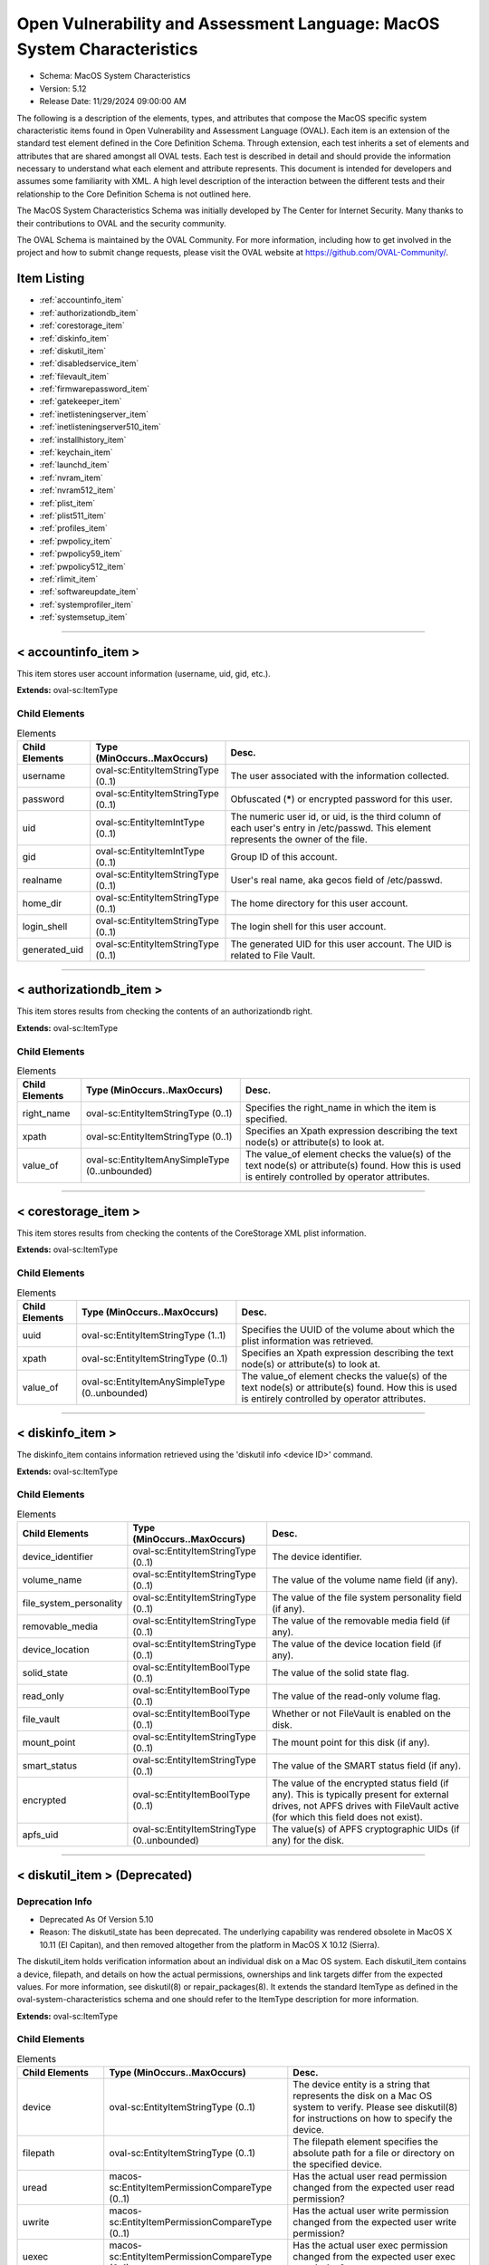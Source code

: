Open Vulnerability and Assessment Language: MacOS System Characteristics  
=========================================================
* Schema: MacOS System Characteristics  
* Version: 5.12  
* Release Date: 11/29/2024 09:00:00 AM

The following is a description of the elements, types, and attributes that compose the MacOS specific system characteristic items found in Open Vulnerability and Assessment Language (OVAL). Each item is an extension of the standard test element defined in the Core Definition Schema. Through extension, each test inherits a set of elements and attributes that are shared amongst all OVAL tests. Each test is described in detail and should provide the information necessary to understand what each element and attribute represents. This document is intended for developers and assumes some familiarity with XML. A high level description of the interaction between the different tests and their relationship to the Core Definition Schema is not outlined here.

The MacOS System Characteristics Schema was initially developed by The Center for Internet Security. Many thanks to their contributions to OVAL and the security community.

The OVAL Schema is maintained by the OVAL Community. For more information, including how to get involved in the project and how to submit change requests, please visit the OVAL website at https://github.com/OVAL-Community/.

Item Listing  
---------------------------------------------------------
* :ref:`accountinfo_item`  
* :ref:`authorizationdb_item`  
* :ref:`corestorage_item`  
* :ref:`diskinfo_item`  
* :ref:`diskutil_item`  
* :ref:`disabledservice_item`  
* :ref:`filevault_item`  
* :ref:`firmwarepassword_item`  
* :ref:`gatekeeper_item`  
* :ref:`inetlisteningserver_item`  
* :ref:`inetlisteningserver510_item`  
* :ref:`installhistory_item`  
* :ref:`keychain_item`  
* :ref:`launchd_item`  
* :ref:`nvram_item`  
* :ref:`nvram512_item`  
* :ref:`plist_item`  
* :ref:`plist511_item`  
* :ref:`profiles_item`  
* :ref:`pwpolicy_item`  
* :ref:`pwpolicy59_item`  
* :ref:`pwpolicy512_item`  
* :ref:`rlimit_item`  
* :ref:`softwareupdate_item`  
* :ref:`systemprofiler_item`  
* :ref:`systemsetup_item`  
  
______________
  
.. _accountinfo_item:  
  
< accountinfo_item >  
---------------------------------------------------------
This item stores user account information (username, uid, gid, etc.).

**Extends:** oval-sc:ItemType

Child Elements  
^^^^^^^^^^^^^^^^^^^^^^^^^^^^^^^^^^^^^^^^^^^^^^^^^^^^^^^^^
.. list-table:: Elements  
    :header-rows: 1  
  
    * - Child Elements  
      - Type (MinOccurs..MaxOccurs)  
      - Desc.  
    * - username  
      - oval-sc:EntityItemStringType (0..1)  
      - The user associated with the information collected.  
    * - password  
      - oval-sc:EntityItemStringType (0..1)  
      - Obfuscated (*****) or encrypted password for this user.  
    * - uid  
      - oval-sc:EntityItemIntType (0..1)  
      - The numeric user id, or uid, is the third column of each user's entry in /etc/passwd. This element represents the owner of the file.  
    * - gid  
      - oval-sc:EntityItemIntType (0..1)  
      - Group ID of this account.  
    * - realname  
      - oval-sc:EntityItemStringType (0..1)  
      - User's real name, aka gecos field of /etc/passwd.  
    * - home_dir  
      - oval-sc:EntityItemStringType (0..1)  
      - The home directory for this user account.  
    * - login_shell  
      - oval-sc:EntityItemStringType (0..1)  
      - The login shell for this user account.  
    * - generated_uid  
      - oval-sc:EntityItemStringType (0..1)  
      - The generated UID for this user account. The UID is related to File Vault.  
  
______________
  
.. _authorizationdb_item:  
  
< authorizationdb_item >  
---------------------------------------------------------
This item stores results from checking the contents of an authorizationdb right.

**Extends:** oval-sc:ItemType

Child Elements  
^^^^^^^^^^^^^^^^^^^^^^^^^^^^^^^^^^^^^^^^^^^^^^^^^^^^^^^^^
.. list-table:: Elements  
    :header-rows: 1  
  
    * - Child Elements  
      - Type (MinOccurs..MaxOccurs)  
      - Desc.  
    * - right_name  
      - oval-sc:EntityItemStringType (0..1)  
      - Specifies the right_name in which the item is specified.  
    * - xpath  
      - oval-sc:EntityItemStringType (0..1)  
      - Specifies an Xpath expression describing the text node(s) or attribute(s) to look at.  
    * - value_of  
      - oval-sc:EntityItemAnySimpleType (0..unbounded)  
      - The value_of element checks the value(s) of the text node(s) or attribute(s) found. How this is used is entirely controlled by operator attributes.  
  
______________
  
.. _corestorage_item:  
  
< corestorage_item >  
---------------------------------------------------------
This item stores results from checking the contents of the CoreStorage XML plist information.

**Extends:** oval-sc:ItemType

Child Elements  
^^^^^^^^^^^^^^^^^^^^^^^^^^^^^^^^^^^^^^^^^^^^^^^^^^^^^^^^^
.. list-table:: Elements  
    :header-rows: 1  
  
    * - Child Elements  
      - Type (MinOccurs..MaxOccurs)  
      - Desc.  
    * - uuid  
      - oval-sc:EntityItemStringType (1..1)  
      - Specifies the UUID of the volume about which the plist information was retrieved.  
    * - xpath  
      - oval-sc:EntityItemStringType (0..1)  
      - Specifies an Xpath expression describing the text node(s) or attribute(s) to look at.  
    * - value_of  
      - oval-sc:EntityItemAnySimpleType (0..unbounded)  
      - The value_of element checks the value(s) of the text node(s) or attribute(s) found. How this is used is entirely controlled by operator attributes.  
  
______________
  
.. _diskinfo_item:  
  
< diskinfo_item >  
---------------------------------------------------------
The diskinfo_item contains information retrieved using the 'diskutil info <device ID>' command.

**Extends:** oval-sc:ItemType

Child Elements  
^^^^^^^^^^^^^^^^^^^^^^^^^^^^^^^^^^^^^^^^^^^^^^^^^^^^^^^^^
.. list-table:: Elements  
    :header-rows: 1  
  
    * - Child Elements  
      - Type (MinOccurs..MaxOccurs)  
      - Desc.  
    * - device_identifier  
      - oval-sc:EntityItemStringType (0..1)  
      - The device identifier.  
    * - volume_name  
      - oval-sc:EntityItemStringType (0..1)  
      - The value of the volume name field (if any).  
    * - file_system_personality  
      - oval-sc:EntityItemStringType (0..1)  
      - The value of the file system personality field (if any).  
    * - removable_media  
      - oval-sc:EntityItemStringType (0..1)  
      - The value of the removable media field (if any).  
    * - device_location  
      - oval-sc:EntityItemStringType (0..1)  
      - The value of the device location field (if any).  
    * - solid_state  
      - oval-sc:EntityItemBoolType (0..1)  
      - The value of the solid state flag.  
    * - read_only  
      - oval-sc:EntityItemBoolType (0..1)  
      - The value of the read-only volume flag.  
    * - file_vault  
      - oval-sc:EntityItemBoolType (0..1)  
      - Whether or not FileVault is enabled on the disk.  
    * - mount_point  
      - oval-sc:EntityItemStringType (0..1)  
      - The mount point for this disk (if any).  
    * - smart_status  
      - oval-sc:EntityItemStringType (0..1)  
      - The value of the SMART status field (if any).  
    * - encrypted  
      - oval-sc:EntityItemBoolType (0..1)  
      - The value of the encrypted status field (if any). This is typically present for external drives, not APFS drives with FileVault active (for which this field does not exist).  
    * - apfs_uid  
      - oval-sc:EntityItemStringType (0..unbounded)  
      - The value(s) of APFS cryptographic UIDs (if any) for the disk.  
  
______________
  
.. _diskutil_item:  
  
< diskutil_item > (Deprecated)  
---------------------------------------------------------
Deprecation Info  
^^^^^^^^^^^^^^^^^^^^^^^^^^^^^^^^^^^^^^^^^^^^^^^^^^^^^^^^^
* Deprecated As Of Version 5.10  
* Reason: The diskutil_state has been deprecated. The underlying capability was rendered obsolete in MacOS X 10.11 (El Capitan), and then removed altogether from the platform in MacOS X 10.12 (Sierra).  
  
The diskutil_item holds verification information about an individual disk on a Mac OS system. Each diskutil_item contains a device, filepath, and details on how the actual permissions, ownerships and link targets differ from the expected values. For more information, see diskutil(8) or repair_packages(8). It extends the standard ItemType as defined in the oval-system-characteristics schema and one should refer to the ItemType description for more information.

**Extends:** oval-sc:ItemType

Child Elements  
^^^^^^^^^^^^^^^^^^^^^^^^^^^^^^^^^^^^^^^^^^^^^^^^^^^^^^^^^
.. list-table:: Elements  
    :header-rows: 1  
  
    * - Child Elements  
      - Type (MinOccurs..MaxOccurs)  
      - Desc.  
    * - device  
      - oval-sc:EntityItemStringType (0..1)  
      - The device entity is a string that represents the disk on a Mac OS system to verify. Please see diskutil(8) for instructions on how to specify the device.  
    * - filepath  
      - oval-sc:EntityItemStringType (0..1)  
      - The filepath element specifies the absolute path for a file or directory on the specified device.  
    * - uread  
      - macos-sc:EntityItemPermissionCompareType (0..1)  
      - Has the actual user read permission changed from the expected user read permission?  
    * - uwrite  
      - macos-sc:EntityItemPermissionCompareType (0..1)  
      - Has the actual user write permission changed from the expected user write permission?  
    * - uexec  
      - macos-sc:EntityItemPermissionCompareType (0..1)  
      - Has the actual user exec permission changed from the expected user exec permission?  
    * - gread  
      - macos-sc:EntityItemPermissionCompareType (0..1)  
      - Has the actual group read permission changed from the expected group read permission?  
    * - gwrite  
      - macos-sc:EntityItemPermissionCompareType (0..1)  
      - Has the actual group write permission changed from the expected group write permission?  
    * - gexec  
      - macos-sc:EntityItemPermissionCompareType (0..1)  
      - Has the actual group exec permission changed from the expected group exec permission?  
    * - oread  
      - macos-sc:EntityItemPermissionCompareType (0..1)  
      - Has the actual others read permission changed from the expected others read permission?  
    * - owrite  
      - macos-sc:EntityItemPermissionCompareType (0..1)  
      - Has the actual others write permission changed from the expected others write permission?  
    * - oexec  
      - macos-sc:EntityItemPermissionCompareType (0..1)  
      - Has the actual others exec permission changed from the expected others exec permission?  
    * - user_differs  
      - oval-sc:EntityItemBoolType (0..1)  
      - Has the actual user changed from the expected user?  
    * - actual_user  
      - oval-sc:EntityItemIntType (0..1)  
      - The actual user of the file/directory.  
    * - expected_user  
      - oval-sc:EntityItemIntType (0..1)  
      - The expected user of the file/directory.  
    * - group_differs  
      - oval-sc:EntityItemBoolType (0..1)  
      - Has the actual group changed from the expected group?  
    * - actual_group  
      - oval-sc:EntityItemIntType (0..1)  
      - The actual group of the file/directory.  
    * - expected_group  
      - oval-sc:EntityItemIntType (0..1)  
      - The expected group of the file/directory.  
    * - symlink_differs  
      - oval-sc:EntityItemBoolType (0..1)  
      - Has the actual symlink changed from the expected symlink?  
    * - actual_symlink  
      - oval-sc:EntityItemStringType (0..1)  
      - The actual symlink of the file/directory.  
    * - expected_symlink  
      - oval-sc:EntityItemStringType (0..1)  
      - The expected symlink of the file/directory.  
  
______________
  
.. _disabledservice_item:  
  
< disabledservice_item >  
---------------------------------------------------------
This item stores results from checking a launchd domain for disabled services.

**Extends:** oval-sc:ItemType

Child Elements  
^^^^^^^^^^^^^^^^^^^^^^^^^^^^^^^^^^^^^^^^^^^^^^^^^^^^^^^^^
.. list-table:: Elements  
    :header-rows: 1  
  
    * - Child Elements  
      - Type (MinOccurs..MaxOccurs)  
      - Desc.  
    * - label  
      - oval-sc:EntityItemStringType (1..1)  
      - Specifies the name of the agent/daemon.  
    * - disabled  
      - oval-sc:EntityItemBoolType (0..1)  
      - Specifies the actual status of the service as indicated by the output of the 'launchctl print-disabled <domain>' command.  
  
______________
  
.. _filevault_item:  
  
< filevault_item >  
---------------------------------------------------------
The filevault_item stores information about the status of File Vault on the machine.

**Extends:** oval-sc:ItemType

Child Elements  
^^^^^^^^^^^^^^^^^^^^^^^^^^^^^^^^^^^^^^^^^^^^^^^^^^^^^^^^^
.. list-table:: Elements  
    :header-rows: 1  
  
    * - Child Elements  
      - Type (MinOccurs..MaxOccurs)  
      - Desc.  
    * - status  
      - macos-sc:EntityItemFileVaultStatusType (0..1)  
      - The status element contains the File Vault status on the machine. If encryption is in progress, the status will be 'encrypting', otherwise it will be 'enabled' or 'disabled'.  
  
.. _EntityItemFileVaultStatusType:  
  
== EntityItemFileVaultStatusType ==  
---------------------------------------------------------
**Restricts:** oval-sc:EntityItemStringType

.. list-table:: Enumeration Values  
    :header-rows: 1  
  
    * - Value  
      - Description  
    * - enabled  
      - (No Description)  
    * - disabled  
      - (No Description)  
    * - encrypting  
      - (No Description)  
    * -   
      - | The empty string value is permitted here to allow for detailed error reporting.  
  
______________
  
.. _firmwarepassword_item:  
  
< firmwarepassword_item >  
---------------------------------------------------------
The firmwarepassword_item stores information about the status of the firmwarepasswd command on the machine.

**Extends:** oval-sc:ItemType

Child Elements  
^^^^^^^^^^^^^^^^^^^^^^^^^^^^^^^^^^^^^^^^^^^^^^^^^^^^^^^^^
.. list-table:: Elements  
    :header-rows: 1  
  
    * - Child Elements  
      - Type (MinOccurs..MaxOccurs)  
      - Desc.  
    * - enabled  
      - oval-sc:EntityItemBoolType (0..1)  
      - The status element describes whether or not a firmware password is enabled on the machine.  
  
______________
  
.. _gatekeeper_item:  
  
< gatekeeper_item >  
---------------------------------------------------------
This item stores results from checking the settings of the Gatekeeper.

**Extends:** oval-sc:ItemType

Child Elements  
^^^^^^^^^^^^^^^^^^^^^^^^^^^^^^^^^^^^^^^^^^^^^^^^^^^^^^^^^
.. list-table:: Elements  
    :header-rows: 1  
  
    * - Child Elements  
      - Type (MinOccurs..MaxOccurs)  
      - Desc.  
    * - enabled  
      - oval-sc:EntityItemBoolType (1..1)  
      - The status of Gatekeeper assessments.  
    * - require_developer_id  
      - oval-sc:EntityItemBoolType (1..1)  
      - The status of Gatekeeper enforcement of app developer id.  
    * - unlabeled  
      - oval-sc:EntityItemStringType (0..unbounded)  
      - The path to an unsigned application folder to which Gatekeeper has granted execute permission.  
  
______________
  
.. _inetlisteningserver_item:  
  
< inetlisteningserver_item > (Deprecated)  
---------------------------------------------------------
Deprecation Info  
^^^^^^^^^^^^^^^^^^^^^^^^^^^^^^^^^^^^^^^^^^^^^^^^^^^^^^^^^
* Deprecated As Of Version 5.10  
* Reason: The inetlisteningserver_item has been deprecated and replaced by the inetlisteningserver510_item. The name of an application cannot be used to uniquely identify an application that is listening on the network. As a result, the inetlisteningserver510_object utilizes the protocol, local_address, and local_port entities to uniquely identify an application listening on the network. Please see the inetlisteningserver510_item for additional information.  
  
An inet listening server item stores the results of checking for network servers currently active on a system.

**Extends:** oval-sc:ItemType

Child Elements  
^^^^^^^^^^^^^^^^^^^^^^^^^^^^^^^^^^^^^^^^^^^^^^^^^^^^^^^^^
.. list-table:: Elements  
    :header-rows: 1  
  
    * - Child Elements  
      - Type (MinOccurs..MaxOccurs)  
      - Desc.  
    * - program_name  
      - oval-sc:EntityItemStringType (0..1)  
      - This is the name of the communicating program.  
    * - local_address  
      - oval-sc:EntityItemIPAddressStringType (0..1)  
      - This is the IP address of the network interface on which the program listens. Note that the IP address can be IPv4 or IPv6.  
    * - local_full_address  
      - oval-sc:EntityItemStringType (0..1)  
      - This is the IP address and network port on which the program listens, equivalent to local_address:local_port. Note that the IP address can be IPv4 or IPv6.  
    * - local_port  
      - oval-sc:EntityItemIntType (0..1)  
      - This is the TCP or UDP port on which the program listens. Note that this is not a list -- if a program listens on multiple ports, or on a combination of TCP and UDP, each will have its own entry in the table data stored by this item.  
    * - foreign_address  
      - oval-sc:EntityItemIPAddressStringType (0..1)  
      - This is the IP address with which the program is communicating, or with which it will communicate, in the case of a listening server. Note that the IP address can be IPv4 or IPv6.  
    * - foreign_full_address  
      - oval-sc:EntityItemStringType (0..1)  
      - This is the IP address and network port to which the program is communicating or will accept communications from, equivalent to foreign_address:foreign_port. Note that the IP address can be IPv4 or IPv6.  
    * - foreign_port  
      - oval-sc:EntityItemStringType (0..1)  
      - This is the TCP or UDP port to which the program communicates. In the case of a listening program accepting new connections, this is usually '0'.  
    * - pid  
      - oval-sc:EntityItemIntType (0..1)  
      - This is the process ID of the process. The process in question is that of the program communicating on the network.  
    * - protocol  
      - oval-sc:EntityItemStringType (0..1)  
      - This is the transport-layer protocol, in lowercase: tcp or udp.  
    * - user_id  
      - oval-sc:EntityItemStringType (0..1)  
      - The numeric user id, or uid, is the third column of each user's entry in /etc/passwd. It represents the owner, and thus privilege level, of the specified program.  
  
______________
  
.. _inetlisteningserver510_item:  
  
< inetlisteningserver510_item >  
---------------------------------------------------------
An inet listening server item stores the results of checking for network servers currently active on a system.

**Extends:** oval-sc:ItemType

Child Elements  
^^^^^^^^^^^^^^^^^^^^^^^^^^^^^^^^^^^^^^^^^^^^^^^^^^^^^^^^^
.. list-table:: Elements  
    :header-rows: 1  
  
    * - Child Elements  
      - Type (MinOccurs..MaxOccurs)  
      - Desc.  
    * - protocol  
      - oval-sc:EntityItemStringType (0..1)  
      - This is the transport-layer protocol, in lowercase: tcp or udp.  
    * - local_address  
      - oval-sc:EntityItemIPAddressStringType (0..1)  
      - This is the IP address of the network interface on which the program listens. Note that the IP address can be IPv4 or IPv6.  
    * - local_port  
      - oval-sc:EntityItemIntType (0..1)  
      - This is the TCP or UDP port on which the program listens. Note that this is not a list -- if a program listens on multiple ports, or on a combination of TCP and UDP, each will have its own entry in the table data stored by this item.  
    * - local_full_address  
      - oval-sc:EntityItemStringType (0..1)  
      - This is the IP address and network port on which the program listens, equivalent to local_address:local_port. Note that the IP address can be IPv4 or IPv6.  
    * - program_name  
      - oval-sc:EntityItemStringType (0..1)  
      - This is the name of the communicating program.  
    * - foreign_address  
      - oval-sc:EntityItemIPAddressStringType (0..1)  
      - This is the IP address with which the program is communicating, or with which it will communicate, in the case of a listening server. Note that the IP address can be IPv4 or IPv6.  
    * - foreign_port  
      - oval-sc:EntityItemIntType (0..1)  
      - This is the TCP or UDP port to which the program communicates. In the case of a listening program accepting new connections, this is usually '0'.  
    * - foreign_full_address  
      - oval-sc:EntityItemStringType (0..1)  
      - This is the IP address and network port to which the program is communicating or will accept communications from, equivalent to foreign_address:foreign_port. Note that the IP address can be IPv4 or IPv6.  
    * - pid  
      - oval-sc:EntityItemIntType (0..1)  
      - This is the process ID of the process. The process in question is that of the program communicating on the network.  
    * - user_id  
      - oval-sc:EntityItemIntType (0..1)  
      - The numeric user id, or uid, is the third column of each user's entry in /etc/passwd. It represents the owner, and thus privilege level, of the specified program.  
  
______________
  
.. _installhistory_item:  
  
< installhistory_item >  
---------------------------------------------------------
The installhistory_item stores information retrieved from the system_profiler about installed software on the device. Information is collected from the target endpoint using the "system_profiler SPInstallHistoryDataType" command and output values are parsed from the XML output.

**Extends:** oval-sc:ItemType

Child Elements  
^^^^^^^^^^^^^^^^^^^^^^^^^^^^^^^^^^^^^^^^^^^^^^^^^^^^^^^^^
.. list-table:: Elements  
    :header-rows: 1  
  
    * - Child Elements  
      - Type (MinOccurs..MaxOccurs)  
      - Desc.  
    * - name  
      - oval-sc:EntityItemStringType (0..1)  
      - The name element contains the name of the software history entry represented by the item.  
    * - install_version  
      - oval-sc:EntityItemVersionType (0..1)  
      - The install_version element contains the version of the installed software item. When this entry is blank or made up of only white-space, the status of the entity should be "does not exist".  
    * - install_date  
      - oval-sc:EntityItemIntType (0..1)  
      - The install_date element contains the date that the software item was installed on the system. The value is an integer expressing the number of seconds which have passed since the epoch, midnight GMT Jan 1, 1970.  
    * - package_source  
      - macos-sc:EntityItemPackageSourceType (0..1)  
      - The package_source element contains the source of the installed software item.  
  
______________
  
.. _keychain_item:  
  
< keychain_item >  
---------------------------------------------------------
This item stores results from checking the settings of a keychain.

**Extends:** oval-sc:ItemType

Child Elements  
^^^^^^^^^^^^^^^^^^^^^^^^^^^^^^^^^^^^^^^^^^^^^^^^^^^^^^^^^
.. list-table:: Elements  
    :header-rows: 1  
  
    * - Child Elements  
      - Type (MinOccurs..MaxOccurs)  
      - Desc.  
    * - filepath  
      - oval-sc:EntityItemStringType (1..1)  
      - Specifies the filepath of the keychain.  
    * - lock_on_sleep  
      - oval-sc:EntityItemBoolType (0..1)  
      - Specifies whether the keychain is configured to lock on sleep.  
    * - timeout  
      - oval-sc:EntityItemIntType (0..1)  
      - The inactivity timeout (in seconds) for the keychain, or 0 if there is no timeout.  
  
______________
  
.. _launchd_item:  
  
< launchd_item >  
---------------------------------------------------------
This item stores results from checking a launchd-controlled daemon/agent.

**Extends:** oval-sc:ItemType

Child Elements  
^^^^^^^^^^^^^^^^^^^^^^^^^^^^^^^^^^^^^^^^^^^^^^^^^^^^^^^^^
.. list-table:: Elements  
    :header-rows: 1  
  
    * - Child Elements  
      - Type (MinOccurs..MaxOccurs)  
      - Desc.  
    * - label  
      - oval-sc:EntityItemStringType (1..1)  
      - Specifies the name of the agent/daemon.  
    * - pid  
      - oval-sc:EntityItemIntType (0..1)  
      - Specifies the process ID of the daemon (if any).  
    * - status  
      - oval-sc:EntityItemIntType (0..1)  
      - Specifies the last exit code of the daemon (if any), or if $lt; 0, indicates the negative of the signal that interrupted processing. For example, a value of -15 would indicate that the job was terminated via a SIGTERM.  
  
______________
  
.. _nvram_item:  
  
< nvram_item >  
---------------------------------------------------------
Output of 'nvram -p'

**Extends:** oval-sc:ItemType

Child Elements  
^^^^^^^^^^^^^^^^^^^^^^^^^^^^^^^^^^^^^^^^^^^^^^^^^^^^^^^^^
.. list-table:: Elements  
    :header-rows: 1  
  
    * - Child Elements  
      - Type (MinOccurs..MaxOccurs)  
      - Desc.  
    * - nvram_var  
      - oval-sc:EntityItemStringType (0..1)  
      - A nvram variabl.  
    * - nvram_value  
      - oval-sc:EntityItemStringType (0..1)  
      - This is the value of the associated nvram variable.  
  
______________
  
.. _nvram512_item:  
  
< nvram512_item >  
---------------------------------------------------------
This item stores results from checking a firmware variable via an nvram512_object.

**Extends:** oval-sc:ItemType

Child Elements  
^^^^^^^^^^^^^^^^^^^^^^^^^^^^^^^^^^^^^^^^^^^^^^^^^^^^^^^^^
.. list-table:: Elements  
    :header-rows: 1  
  
    * - Child Elements  
      - Type (MinOccurs..MaxOccurs)  
      - Desc.  
    * - variable  
      - oval-sc:EntityItemStringType (0..1)  
      - Specifies the name of the firmware variable that was queried.  
    * - value  
      - oval-sc:EntityItemBinaryType (0..1)  
      - Specifies the binary value of the firmware variable.  
  
______________
  
.. _plist_item:  
  
< plist_item > (Deprecated)  
---------------------------------------------------------
Deprecation Info  
^^^^^^^^^^^^^^^^^^^^^^^^^^^^^^^^^^^^^^^^^^^^^^^^^^^^^^^^^
* Deprecated As Of Version 5.11.2:1.0  
* Reason: The plist_item has been deprecated and replaced by the plist511_item. The plist_item cannot express the context hierarchy required to differentiate between nodes with identical names. As a result, it is not possible to address a particular node when the order of their parent nodes is indeterminate. The plist511_item was added to address this deficiency. See the plist511_item.  
  
The plist_item holds information about an individual property list preference key found on a system. Each plist_item contains a preference key, application identifier or filepath, type, as well as the preference key's value. It extends the standard ItemType as defined in the oval-system-characteristics schema and one should refer to the ItemType description for more information.

**Extends:** oval-sc:ItemType

Child Elements  
^^^^^^^^^^^^^^^^^^^^^^^^^^^^^^^^^^^^^^^^^^^^^^^^^^^^^^^^^
.. list-table:: Elements  
    :header-rows: 1  
  
    * - Child Elements  
      - Type (MinOccurs..MaxOccurs)  
      - Desc.  
    * - key  
      - oval-sc:EntityItemStringType (0..1)  
      - The preference key to check.  
    * - app_id  
      - oval-sc:EntityItemStringType (0..1)  
      - The unique application identifier that specifies the application to use when looking up the preference key (e.g. com.apple.Safari).  
    * - filepath  
      - oval-sc:EntityItemStringType (0..1)  
      - The absolute path to a plist file (e.g. ~/Library/Preferences/com.apple.Safari.plist).  
    * - instance  
      - oval-sc:EntityItemIntType (0..1)  
      - The instance of the preference key found in the plist. The first instance of a matching preference key is given the instance value of 1, the second instance of a matching preference key is given the instance value of 2, and so on. Instance values must be assigned using a depth-first approach. Note that the main purpose of this entity is to provide uniqueness for the different plist_items that result from multiple instances of a given preference key in the same plist file.  
    * - type  
      - macos-sc:EntityItemPlistTypeType (0..1)  
      - The type of the preference key.  
    * - value  
      - oval-sc:EntityItemAnySimpleType (0..unbounded)  
      - The value of the preference key.  
  
______________
  
.. _plist511_item:  
  
< plist511_item >  
---------------------------------------------------------
The plist511_item stores results from checking the contents of the XML representation of a plist file. It extends the standard ItemType as defined in the oval-system-characteristics schema and one should refer to the ItemType description for more information.

**Extends:** oval-sc:ItemType

Child Elements  
^^^^^^^^^^^^^^^^^^^^^^^^^^^^^^^^^^^^^^^^^^^^^^^^^^^^^^^^^
.. list-table:: Elements  
    :header-rows: 1  
  
    * - Child Elements  
      - Type (MinOccurs..MaxOccurs)  
      - Desc.  
    * - app_id  
      - oval-sc:EntityItemStringType (0..1)  
      - The unique application identifier that specifies the application to use when looking up the preference key (e.g. com.apple.Safari).  
    * - filepath  
      - oval-sc:EntityItemStringType (0..1)  
      - The absolute path to a plist file (e.g. /Library/Preferences/com.apple.TimeMachine.plist).  
    * - xpath  
      - oval-sc:EntityItemStringType (0..1)  
      - Specifies an XPath 1.0 expression to evaluate against the XML representation of the plist file specified by the filename or app_id entity. This XPath 1.0 expression must evaluate to a list of zero or more text values which will be accessible in OVAL via instances of the value_of entity. Any results from evaluating the XPath 1.0 expression other than a list of text strings (e.g., a nodes set) is considered an error. The intention is that the text values be drawn from instances of a single, uniquely named element or attribute. However, an OVAL interpreter is not required to verify this, so the author should define the XPath expression carefully. Note that "equals" is the only valid operator for the xpath entity.  
    * - value_of  
      - oval-sc:EntityItemAnySimpleType (0..unbounded)  
      - The value_of element checks the value(s) of the text node(s) or attribute(s) found. How this is used is entirely controlled by operator attributes.  
  
______________
  
.. _profiles_item:  
  
< profiles_item >  
---------------------------------------------------------
The profiles_item stores information about the status of device configuration profiles on the machine.

**Extends:** oval-sc:ItemType

Child Elements  
^^^^^^^^^^^^^^^^^^^^^^^^^^^^^^^^^^^^^^^^^^^^^^^^^^^^^^^^^
.. list-table:: Elements  
    :header-rows: 1  
  
    * - Child Elements  
      - Type (MinOccurs..MaxOccurs)  
      - Desc.  
    * - mdm_enrolled  
      - oval-sc:EntityItemBoolType (0..1)  
      - The status element describes whether the device is enrolled in MDM.  
    * - dep_enrolled  
      - oval-sc:EntityItemBoolType (0..1)  
      - The status element describes whether the device is enrolled in MDM via DEP.  
  
______________
  
.. _pwpolicy_item:  
  
< pwpolicy_item > (Deprecated)  
---------------------------------------------------------
Deprecation Info  
^^^^^^^^^^^^^^^^^^^^^^^^^^^^^^^^^^^^^^^^^^^^^^^^^^^^^^^^^
* Deprecated As Of Version 5.9  
* Reason: Replaced by the pwpolicy59_item. The username, userpass, and directory_node entities in the pwpolicy_item were underspecified and as a result their meaning was uncertain. A new item was created to resolve this issue. See the pwpolicy59_item.  
* Comment: This item has been deprecated and may be removed in a future version of the language.  
  
Output of 'pwpolicy -getpolicy'. Please see the 'pwpolicy' man page for additional information.

**Extends:** oval-sc:ItemType

Child Elements  
^^^^^^^^^^^^^^^^^^^^^^^^^^^^^^^^^^^^^^^^^^^^^^^^^^^^^^^^^
.. list-table:: Elements  
    :header-rows: 1  
  
    * - Child Elements  
      - Type (MinOccurs..MaxOccurs)  
      - Desc.  
    * - username  
      - oval-sc:EntityItemStringType (0..1)  
      -   
    * - userpass  
      - oval-sc:EntityItemStringType (0..1)  
      -   
    * - directory_node  
      - oval-sc:EntityItemStringType (0..1)  
      -   
    * - maxChars  
      - oval-sc:EntityItemIntType (0..1)  
      - Maximum number of characters allowed in a password.  
    * - maxFailedLoginAttempts  
      - oval-sc:EntityItemIntType (0..1)  
      - Maximum number of failed logins before the account is locked.  
    * - minChars  
      - oval-sc:EntityItemIntType (0..1)  
      - Minimum number of characters allowed in a password.  
    * - passwordCannotBeName  
      - oval-sc:EntityItemBoolType (0..1)  
      - Defines if the password is allowed to be the same as the username or not.  
    * - requiresAlpha  
      - oval-sc:EntityItemBoolType (0..1)  
      - Defines if the password must contain an alphabetical character or not.  
    * - requiresNumeric  
      - oval-sc:EntityItemBoolType (0..1)  
      - Defines if the password must contain an numeric character or not.  
  
______________
  
.. _pwpolicy59_item:  
  
< pwpolicy59_item >  
---------------------------------------------------------
The pwpolicy59_item holds the password policy information for a particular user specified by the target_user element. Please see the 'pwpolicy' man page for additional information.

**Extends:** oval-sc:ItemType

Child Elements  
^^^^^^^^^^^^^^^^^^^^^^^^^^^^^^^^^^^^^^^^^^^^^^^^^^^^^^^^^
.. list-table:: Elements  
    :header-rows: 1  
  
    * - Child Elements  
      - Type (MinOccurs..MaxOccurs)  
      - Desc.  
    * - target_user  
      - oval-sc:EntityItemStringType (0..1)  
      - The target_user element specifies the user whose password policy information was collected. If xsi:nil="true", the item specifies the global policy.  
    * - username  
      - oval-sc:EntityItemStringType (0..1)  
      - The username element specifies the username of the authenticator.  
    * - userpass  
      - oval-sc:EntityItemStringType (0..1)  
      - The userpass element specifies the password of the authenticator as specified by the username element.  
    * - directory_node  
      - oval-sc:EntityItemStringType (0..1)  
      - The directory_node element specifies the directory node that the password policy information was collected from.  
    * - maxChars  
      - oval-sc:EntityItemIntType (0..1)  
      - Maximum number of characters allowed in a password.  
    * - maxFailedLoginAttempts  
      - oval-sc:EntityItemIntType (0..1)  
      - Maximum number of failed logins before the account is locked.  
    * - minChars  
      - oval-sc:EntityItemIntType (0..1)  
      - Minimum number of characters allowed in a password.  
    * - passwordCannotBeName  
      - oval-sc:EntityItemBoolType (0..1)  
      - Defines if the password is allowed to be the same as the username or not.  
    * - requiresAlpha  
      - oval-sc:EntityItemBoolType (0..1)  
      - Defines if the password must contain an alphabetical character or not.  
    * - requiresNumeric  
      - oval-sc:EntityItemBoolType (0..1)  
      - Defines if the password must contain an numeric character or not.  
    * - maxMinutesUntilChangePassword  
      - oval-sc:EntityItemIntType (0..1)  
      - Maximum number of minutes until the password must be changed.  
    * - minMinutesUntilChangePassword  
      - oval-sc:EntityItemIntType (0..1)  
      - Minimum number of minutes between password changes.  
    * - requiresMixedCase  
      - oval-sc:EntityItemBoolType (0..1)  
      - Defines if the password must contain upper and lower case characters or not.  
    * - requiresSymbol  
      - oval-sc:EntityItemBoolType (0..1)  
      - Defines if the password must contain a symbol character or not.  
    * - minutesUntilFailedLoginReset  
      - oval-sc:EntityItemIntType (0..1)  
      - Number of minutes after login has been disabled due to too many failed login attempts to wait before reenabling login.  
    * - usingHistory  
      - oval-sc:EntityItemIntType (0..1)  
      - 0 = user can reuse the current pass-word, 1 = user cannot reuse the current password, 2-15 = user cannot reuse the last n passwords.  
    * - canModifyPasswordforSelf  
      - oval-sc:EntityItemBoolType (0..1)  
      - If true, the user can change the password.  
    * - usingExpirationDate  
      - oval-sc:EntityItemBoolType (0..1)  
      - If true, user is required to change password on the date in expirationDateGMT  
    * - usingHardExpirationDate  
      - oval-sc:EntityItemBoolType (0..1)  
      - If true, user's account is disabled on the date in hardExpireDateGMT  
    * - expirationDateGMT  
      - oval-sc:EntityItemStringType (0..1)  
      - Date for the password to expire, format is: mm/dd/yyyy. NOTE: The pwpolicy command returns the year as a two digit value, but OVAL uses four digit years; the pwpolicy value is converted to an OVAL compatible value.  
    * - hardExpireDateGMT  
      - oval-sc:EntityItemStringType (0..1)  
      - Date for the user's account to be disabled, format is: mm/dd/yyyy. NOTE: The pwpolicy command returns the year as a two digit value, but OVAL uses four digit years; the pwpolicy value is converted to an OVAL compatible value.  
    * - maxMinutesUntilDisabled  
      - oval-sc:EntityItemIntType (0..1)  
      - User's account is disabled after this interval  
    * - maxMinutesOfNonUse  
      - oval-sc:EntityItemIntType (0..1)  
      - User's account is disabled if it is not accessed by this interval  
    * - newPasswordRequired  
      - oval-sc:EntityItemBoolType (0..1)  
      - If true, the user will be prompted for a new password at the next authentication.  
    * - notGuessablePattern  
      - oval-sc:EntityItemBoolType (0..1)  
      -   
  
______________
  
.. _pwpolicy512_item:  
  
< pwpolicy512_item >  
---------------------------------------------------------
The pwpolicy512_item holds the password policy information for a particular user specified by the target_user element. Please see the 'pwpolicy' man page for additional information.

**Extends:** oval-sc:ItemType

Child Elements  
^^^^^^^^^^^^^^^^^^^^^^^^^^^^^^^^^^^^^^^^^^^^^^^^^^^^^^^^^
.. list-table:: Elements  
    :header-rows: 1  
  
    * - Child Elements  
      - Type (MinOccurs..MaxOccurs)  
      - Desc.  
    * - username  
      - oval-sc:EntityItemStringType (0..1)  
      - The username element specifies the user whose password policy information was collected. If xsi:nil="true", the item specifies the global policy.  
    * - authenticator  
      - oval-sc:EntityItemStringType (0..1)  
      - The authenticator element specifies the username of the authenticator.  
    * - authenticator_password  
      - oval-sc:EntityItemStringType (0..1)  
      - The authenticator_password element specifies the password of the authenticator as specified by the authenticator element.  
    * - directory_node  
      - oval-sc:EntityItemStringType (0..1)  
      - The directory_node element specifies the directory node that the password policy information was collected from.  
    * - xpath  
      - oval-sc:EntityItemStringType (0..1)  
      - Specifies an XPath 1.0 expression to evaluate against the XML representation of the plist file specified by the filename or app_id entity. This XPath 1.0 expression must evaluate to a list of zero or more text values which will be accessible in OVAL via instances of the value_of entity. Any results from evaluating the XPath 1.0 expression other than a list of text strings (e.g., a nodes set) is considered an error. The intention is that the text values be drawn from instances of a single, uniquely named element or attribute. However, an OVAL interpreter is not required to verify this, so the author should define the XPath expression carefully. Note that "equals" is the only valid operator for the xpath entity.  
    * - value_of  
      - oval-sc:EntityItemAnySimpleType (0..unbounded)  
      - The value_of element checks the value(s) of the text node(s) or attribute(s) found. How this is used is entirely controlled by operator attributes.  
  
______________
  
.. _rlimit_item:  
  
< rlimit_item >  
---------------------------------------------------------
The rlimit_item contains information about the resource limits for launchd.

A resource limit is specified as a soft (current) limit and a hard (max) limit. When a soft limit is exceeded a process may receive a signal (for example, if the cpu time or file size is exceeded), but it will be allowed to con-tinue continue tinue execution until it reaches the hard limit (or modifies its resource limit).

For any 'unlimited' resource, the entity will have the status of 'does not exist'.

**Extends:** oval-sc:ItemType

Child Elements  
^^^^^^^^^^^^^^^^^^^^^^^^^^^^^^^^^^^^^^^^^^^^^^^^^^^^^^^^^
.. list-table:: Elements  
    :header-rows: 1  
  
    * - Child Elements  
      - Type (MinOccurs..MaxOccurs)  
      - Desc.  
    * - cpu_current  
      - oval-sc:EntityItemIntType (1..1)  
      - The maximum amount of cpu time (in seconds) to be used by each process.  
    * - cpu_max  
      - oval-sc:EntityItemIntType (1..1)  
      - cpu hard limit.  
    * - filesize_current  
      - oval-sc:EntityItemIntType (1..1)  
      - The largest size (in bytes) file that may be created.  
    * - filesize_max  
      - oval-sc:EntityItemIntType (1..1)  
      - filesize hard limit.  
    * - data_current  
      - oval-sc:EntityItemIntType (1..1)  
      - The maximum size (in bytes) of the data segment for a process; this defines how far a program may extend its break with the sbrk(2) system call.  
    * - data_max  
      - oval-sc:EntityItemIntType (1..1)  
      - data hard limit.  
    * - stack_current  
      - oval-sc:EntityItemIntType (1..1)  
      - The maximum size (in bytes) of the stack segment for a process; this defines how far a program's stack segment may be extended. Stack extension is performed automatically by the system.  
    * - stack_max  
      - oval-sc:EntityItemIntType (1..1)  
      - stack hard limit.  
    * - core_current  
      - oval-sc:EntityItemIntType (1..1)  
      - The largest size (in bytes) core file that may be created.  
    * - core_max  
      - oval-sc:EntityItemIntType (1..1)  
      - core hard limit.  
    * - rss_current  
      - oval-sc:EntityItemIntType (1..1)  
      - The maximum size (in bytes) to which a process's resident set size may grow. This imposes a limit on the amount of physical memory to be given to a process; if memory is tight, the system will prefer to take memory from processes that are exceeding their declared resident set size.  
    * - rss_max  
      - oval-sc:EntityItemIntType (1..1)  
      - rss hard limit.  
    * - memlock_current  
      - oval-sc:EntityItemIntType (1..1)  
      - The maximum size (in bytes) which a process may lock into memory using the mlock(2) function.  
    * - memlock_max  
      - oval-sc:EntityItemIntType (1..1)  
      - memlock hard limit.  
    * - maxproc_current  
      - oval-sc:EntityItemIntType (1..1)  
      - The maximum number of simultaneous processes for this user id.  
    * - maxproc_max  
      - oval-sc:EntityItemIntType (1..1)  
      - maxproc hard limit.  
    * - maxfiles_current  
      - oval-sc:EntityItemIntType (1..1)  
      - The maximum number of open files for this process.  
    * - maxfiles_max  
      - oval-sc:EntityItemIntType (1..1)  
      - maxfiles hard limit.  
  
______________
  
.. _softwareupdate_item:  
  
< softwareupdate_item >  
---------------------------------------------------------
This item represents automatic software update information.

**Extends:** oval-sc:ItemType

Child Elements  
^^^^^^^^^^^^^^^^^^^^^^^^^^^^^^^^^^^^^^^^^^^^^^^^^^^^^^^^^
.. list-table:: Elements  
    :header-rows: 1  
  
    * - Child Elements  
      - Type (MinOccurs..MaxOccurs)  
      - Desc.  
    * - schedule  
      - oval-sc:EntityItemBoolType (1..1)  
      - Specifies whether automatic checking is enabled (true).  
    * - software_title  
      - oval-sc:EntityItemStringType (0..unbounded)  
      - Specifies the title string for an available (not installed) software update.  
  
______________
  
.. _systemprofiler_item:  
  
< systemprofiler_item >  
---------------------------------------------------------
This item stores results from performing an XPATH query on the XML result of a systemprofiler data type query.

**Extends:** oval-sc:ItemType

Child Elements  
^^^^^^^^^^^^^^^^^^^^^^^^^^^^^^^^^^^^^^^^^^^^^^^^^^^^^^^^^
.. list-table:: Elements  
    :header-rows: 1  
  
    * - Child Elements  
      - Type (MinOccurs..MaxOccurs)  
      - Desc.  
    * - data_type  
      - oval-sc:EntityItemStringType (0..1)  
      - Specifies the data type that was used in collection.  
    * - xpath  
      - oval-sc:EntityItemStringType (0..1)  
      - Specifies an Xpath expression describing the text node(s) or attribute(s) to look at.  
    * - value_of  
      - oval-sc:EntityItemAnySimpleType (0..unbounded)  
      - The value_of element checks the value(s) of the text node(s) or attribute(s) found. How this is used is entirely controlled by operator attributes.  
  
______________
  
.. _systemsetup_item:  
  
< systemsetup_item >  
---------------------------------------------------------
This item represents system setup information.

**Extends:** oval-sc:ItemType

Child Elements  
^^^^^^^^^^^^^^^^^^^^^^^^^^^^^^^^^^^^^^^^^^^^^^^^^^^^^^^^^
.. list-table:: Elements  
    :header-rows: 1  
  
    * - Child Elements  
      - Type (MinOccurs..MaxOccurs)  
      - Desc.  
    * - timezone  
      - oval-sc:EntityItemStringType (1..1)  
      - Specifies the name of the current time zone.  
    * - usingnetworktime  
      - oval-sc:EntityItemBoolType (1..1)  
      - Specifies wither the machine is using network time.  
    * - networktimeserver  
      - oval-sc:EntityItemStringType (0..1)  
      - Specifies the network time server.  
    * - computersleep  
      - oval-sc:EntityItemIntType (1..1)  
      - Specifies the computer sleep inactivity timer, or 0 for never.  
    * - displaysleep  
      - oval-sc:EntityItemIntType (1..1)  
      - Specifies the display sleep inactivity timer, or 0 for never.  
    * - harddisksleep  
      - oval-sc:EntityItemIntType (1..1)  
      - Specifies the hard disk sleep inactivity timer, or 0 for never.  
    * - wakeonmodem  
      - oval-sc:EntityItemBoolType (1..1)  
      - Specifies whether the computer will wake up if the modem is accessed.  
    * - wakeonnetworkaccess  
      - oval-sc:EntityItemBoolType (1..1)  
      - Specifies whether the computer will wake up if the network is accessed.  
    * - restartfreeze  
      - oval-sc:EntityItemBoolType (1..1)  
      - Specifies whether the computer will restart after freezing.  
    * - restartpowerfailure  
      - oval-sc:EntityItemBoolType (1..1)  
      - Specifies whether the computer will restart after a power failure.  
    * - allowpowerbuttontosleepcomputer  
      - oval-sc:EntityItemBoolType (1..1)  
      - Specifies whether the power button can be used to cause the computer to sleep.  
    * - remotelogin  
      - oval-sc:EntityItemBoolType (1..1)  
      - Specifies whether remote logins are allowed.  
    * - remoteappleevents  
      - oval-sc:EntityItemBoolType (0..1)  
      - Specifies whether remote Apple events are enabled.  
    * - computername  
      - oval-sc:EntityItemStringType (1..1)  
      - Specifies the computer's name.  
    * - localsubnetname  
      - oval-sc:EntityItemStringType (1..1)  
      - Specifies the name of the local subnet.  
    * - startupdisk  
      - oval-sc:EntityItemStringType (1..1)  
      - Specifies the startup disks.  
    * - waitforstartupafterpowerfailure  
      - oval-sc:EntityItemIntType (1..1)  
      - Specifies the number of seconds the computer waits to start up after a power failure.  
    * - disablekeyboardwhenenclosurelockisengaged  
      - oval-sc:EntityItemBoolType (1..1)  
      - Specifies whether the keyboard is locked when the closure lock is engaged.  
    * - kernelbootarchitecturesetting  
      - oval-sc:EntityItemStringType (1..1)  
      - Specifies the kernel boot architecture setting.  
  
.. _EntityItemPermissionCompareType:  
  
== EntityItemPermissionCompareType ==  
---------------------------------------------------------
The EntityItemPermissionCompareType complex type restricts a string value to more, less, or same which specifies if an actual permission is different than the expected permission (more or less restrictive) or if the permission is the same. The empty string is also allowed to support empty elements associated with error conditions.

**Restricts:** oval-sc:EntityItemStringType

.. list-table:: Enumeration Values  
    :header-rows: 1  
  
    * - Value  
      - Description  
    * - more  
      - | The actual permission is more restrictive than the expected permission.  
    * - less  
      - | The actual permission is less restrictive than the expected permission.  
    * - same  
      - | The actual permission is the same as the expected permission.  
    * -   
      - | The empty string value is permitted here to allow for detailed error reporting.  
  
.. _EntityItemPlistTypeType:  
  
== EntityItemPlistTypeType == (Deprecated)  
---------------------------------------------------------
Deprecation Info  
^^^^^^^^^^^^^^^^^^^^^^^^^^^^^^^^^^^^^^^^^^^^^^^^^^^^^^^^^
* Deprecated As Of Version 5.11.2:1.0  
* Reason: Used only by the deprecated plist_item.  
* Comment: This enumeration has been deprecated and may be removed in a future version of the language.  
  
The EntityItemPlistTypeType complex type restricts a string value to the seven values CFString, CFNumber, CFBoolean, CFDate, CFData, CFArray, and CFDictionary that specify the type of the value associated with a property list preference key. The empty string is also allowed to support empty elements associated with error conditions.

**Restricts:** oval-sc:EntityItemStringType

.. list-table:: Enumeration Values  
    :header-rows: 1  
  
    * - Value  
      - Description  
    * - CFString  
      - | The CFString type is used to describe a preference key that has a string value. The OVAL string datatype should be used to represent CFString values.  
    * - CFNumber  
      - | The CFNumber type is used to describe a preference key that has a integer or float value. The OVAL int and float datatypes should be used, as appropriate, to represent CFNumber values.  
    * - CFBoolean  
      - | The CFBoolean type is used to describe a preference key that has a boolean value. The OVAL boolean datatype should be used to represent CFBoolean values.  
    * - CFDate  
      - | The CFDate type is used to describe a preference key that has a date value. The OVAL string datatype should be used to represent CFDate values.  
    * - CFData  
      - | The CFData type is used to describe a preference key that has a base64-encoded binary value. The OVAL string datatype should be used to represent CFData values.  
    * - CFArray  
      - | The CFArray type is used to describe a preference key that has a collection of values. This is represented as multiple value entities.  
    * - CFDictionary  
      - | The CFDictionary type is used to describe a preference key that has a collection of key-value pairs. Note that the collection of CFDictionary values is not supported. If an attempt is made to collect a CFDictionary value, an error should be reported.  
    * -   
      - | The empty string value is permitted here to allow for detailed error reporting.  
  
.. _EntityItemPackageSourceType:  
  
== EntityItemPackageSourceType ==  
---------------------------------------------------------
**Restricts:** oval-sc:EntityItemStringType

.. list-table:: Enumeration Values  
    :header-rows: 1  
  
    * - Value  
      - Description  
    * - Apple  
      - (No Description)  
    * - AppStore  
      - (No Description)  
    * - ThirdParty  
      - (No Description)  
    * -   
      - | The empty string value is permitted here to allow for detailed error reporting.  
  

